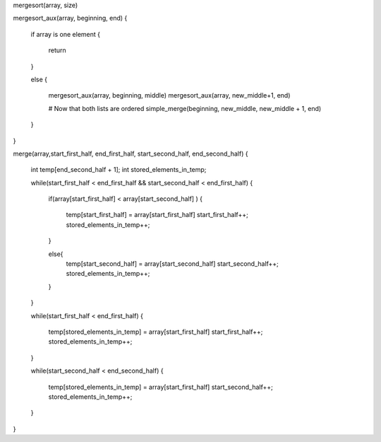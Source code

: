 

mergesort(array, size)

mergesort_aux(array, beginning, end) 
{
    if array is one element
    {
        return
    }

    else
    {
        mergesort_aux(array, beginning, middle)
        mergesort_aux(array, new_middle+1, end)
        
        # Now that both lists are ordered
        simple_merge(beginning, new_middle, new_middle + 1, end)
    }
}

merge(array,start_first_half, end_first_half, start_second_half, end_second_half)
{
    int temp[end_second_half + 1];
    int stored_elements_in_temp;

    while(start_first_half < end_first_half && start_second_half < end_first_half)
    {
        if(array[start_first_half] < array[start_second_half] )
        {
            temp[start_first_half] = array[start_first_half] 
            start_first_half++; 
            stored_elements_in_temp++;
        }

        else{
            temp[start_second_half] = array[start_second_half] 
            start_second_half++; 
            stored_elements_in_temp++;
        }
    }

    while(start_first_half < end_first_half)
    {
        temp[stored_elements_in_temp] = array[start_first_half]
        start_first_half++;
        stored_elements_in_temp++;
    }

    while(start_second_half < end_second_half)
    {
        temp[stored_elements_in_temp] = array[start_first_half]
        start_second_half++;
        stored_elements_in_temp++;
    }
}

